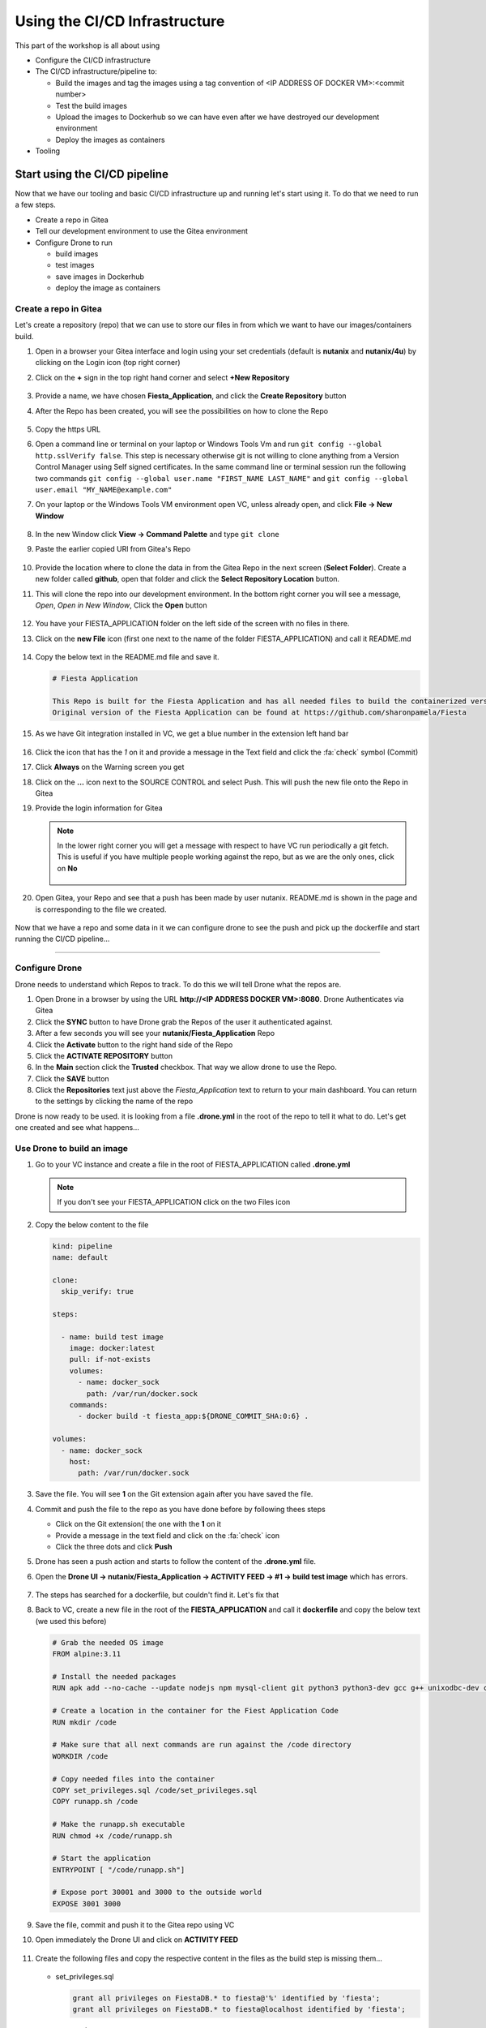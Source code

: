.. _phase3_container:

Using the CI/CD Infrastructure
==============================

This part of the workshop is all about using

- Configure the CI/CD infrastructure
- The CI/CD infrastructure/pipeline to:

  - Build the images and tag the images using a tag convention of <IP ADDRESS OF DOCKER VM>:<commit number>
  - Test the build images
  - Upload the images to Dockerhub so we can have even after we have destroyed our development environment
  - Deploy the images as containers

- Tooling

Start using the CI/CD pipeline
------------------------------

Now that we have our tooling and basic CI/CD infrastructure up and running let's start using it. To do that we need to run a few steps.

- Create a repo in Gitea
- Tell our development environment to use the Gitea environment
- Configure Drone to run

  - build images
  - test images
  - save images in Dockerhub
  - deploy the image as containers

Create a repo in Gitea
^^^^^^^^^^^^^^^^^^^^^^

Let's create a repository (repo) that we can use to store our files in from which we want to have our images/containers build.

#. Open in a browser your Gitea interface and login using your set credentials (default is **nutanix** and **nutanix/4u**) by clicking on the Login icon (top right corner)
#. Click on the **+** sign in the top right hand corner and select **+New Repository**

   .. figure:: images/1.png

#. Provide a name, we have chosen **Fiesta_Application**, and click the **Create Repository** button
#. After the Repo has been created, you will see the possibilities on how to clone the Repo

   .. figure:: images/2.png

#. Copy the https URL
#. Open a command line or terminal on your laptop or Windows Tools Vm and run ``git config --global http.sslVerify false``. This step is necessary otherwise git is not willing to clone anything from a Version Control Manager using Self signed certificates. In the same command line or terminal session run the following two commands ``git config --global user.name "FIRST_NAME LAST_NAME"`` and ``git config --global user.email "MY_NAME@example.com"``

#. On your laptop or the Windows Tools VM environment open VC, unless already open, and click **File -> New Window**

   .. figure:: images/3.png

#. In the new Window click **View -> Command Palette** and type ``git clone``
#. Paste the earlier copied URl from Gitea's Repo

   .. figure:: images/5.png

#. Provide the location where to clone the data in from the Gitea Repo in the next screen (**Select Folder**). Create a new folder called **github**, open that folder and click the **Select Repository Location** button.
#. This will clone the repo into our development environment. In the bottom right corner you will see a message, *Open*, *Open in New Window*, Click the **Open** button

   .. figure:: images/7.png

#. You have your FIESTA_APPLICATION folder on the left side of the screen with no files in there.
#. Click on the **new File** icon (first one next to the name of the folder FIESTA_APPLICATION) and call it README.md

   .. figure:: images/8.png

#. Copy the below text in the README.md file and save it.

   .. code-block:: bash

    # Fiesta Application

    This Repo is built for the Fiesta Application and has all needed files to build the containerized version of the Fiesta app.
    Original version of the Fiesta Application can be found at https://github.com/sharonpamela/Fiesta

#. As we have Git integration installed in VC, we get a blue number in the extension left hand bar

   .. figure:: images/9.png

#. Click the icon that has the *1* on it and provide a message in the Text field and click the :fa:`check` symbol (Commit)
#. Click **Always** on the Warning screen you get
#. Click on the **...** icon next to the SOURCE CONTROL and select Push. This will push the new file onto the Repo in Gitea
#. Provide the login information for Gitea

   .. note::
    In the lower right corner you will get a message with respect to have VC run periodically a git fetch. This is useful if you have multiple people working against the repo, but as we are the only ones, click on **No**

    .. figure:: images/10.png

#. Open Gitea, your Repo and see that a push has been made by user nutanix. README.md is shown in the page and is corresponding to the file we created.

   .. figure:: images/11.png

Now that we have a repo and some data in it we can configure drone to see the push and pick up the dockerfile and start running the CI/CD pipeline...

------

Configure Drone
^^^^^^^^^^^^^^^

Drone needs to understand which Repos to track. To do this we will tell Drone what the repos are.

#. Open Drone in a browser by using the URL **\http://<IP ADDRESS DOCKER VM>:8080**. Drone Authenticates via Gitea
#. Click the **SYNC** button to have Drone grab the Repos of the user it authenticated against.
#. After a few seconds you will see your **nutanix/Fiesta_Application** Repo
#. Click the **Activate** button to the right hand side of the Repo
#. Click the **ACTIVATE REPOSITORY** button
#. In the **Main** section click the **Trusted** checkbox. That way we allow drone to use the Repo.
#. Click the **SAVE** button
#. Click the **Repositories** text just above the *Fiesta_Application* text to return to your main dashboard. You can return to the settings by clicking the name of the repo

Drone is now ready to be used. it is looking from a file **.drone.yml** in the root of the repo to tell it what to do. Let's get one created and see what happens...

Use Drone to build an image
^^^^^^^^^^^^^^^^^^^^^^^^^^^

#. Go to your VC instance and create a file in the root of FIESTA_APPLICATION called **.drone.yml**

   .. note::
    If you don't see your FIESTA_APPLICATION click on the two Files icon

#. Copy the below content to the file

   .. code-block:: yaml

    kind: pipeline
    name: default
    
    clone:
      skip_verify: true
    
    steps:
    
      - name: build test image
        image: docker:latest
        pull: if-not-exists
        volumes:
          - name: docker_sock
            path: /var/run/docker.sock
        commands:
          - docker build -t fiesta_app:${DRONE_COMMIT_SHA:0:6} .
    
    volumes:
      - name: docker_sock
        host:
          path: /var/run/docker.sock

#. Save the file. You will see **1** on the Git extension again after you have saved the file.
#. Commit and push the file to the repo as you have done before by following thees steps

   - Click on the Git extension( the one with the **1** on it
   - Provide a message in the text field and click on the :fa:`check` icon
   - Click the three dots and click **Push**

#. Drone has seen a push action and starts to follow the content of the **.drone.yml** file.
#. Open the **Drone UI -> nutanix/Fiesta_Application -> ACTIVITY FEED -> #1 -> build test image** which has errors.

   .. figure:: images/12.png

   .. TODO:: change the image to reflect the correct information!!!   

#. The steps has searched for a dockerfile, but couldn't find it. Let's fix that
#. Back to VC, create a new file in the root of the **FIESTA_APPLICATION** and call it **dockerfile** and copy the below text (we used this before)

   .. code-block:: docker

      # Grab the needed OS image
      FROM alpine:3.11
      
      # Install the needed packages
      RUN apk add --no-cache --update nodejs npm mysql-client git python3 python3-dev gcc g++ unixodbc-dev curl
      
      # Create a location in the container for the Fiest Application Code
      RUN mkdir /code
      
      # Make sure that all next commands are run against the /code directory
      WORKDIR /code

      # Copy needed files into the container
      COPY set_privileges.sql /code/set_privileges.sql
      COPY runapp.sh /code
      
      # Make the runapp.sh executable
      RUN chmod +x /code/runapp.sh

      # Start the application
      ENTRYPOINT [ "/code/runapp.sh"]
      
      # Expose port 30001 and 3000 to the outside world
      EXPOSE 3001 3000

#. Save the file, commit and push it to the Gitea repo using VC

#. Open immediately the Drone UI and click on **ACTIVITY FEED**

   .. figure:: images/13.png
     
#. Create the following files and copy the respective content in the files as the build step is missing them...

   .. figure:: images/14.png

   .. TODO:: change the image to reflect the correct information!!!   

   - set_privileges.sql

     .. code-block:: sql

       grant all privileges on FiestaDB.* to fiesta@'%' identified by 'fiesta';
       grant all privileges on FiestaDB.* to fiesta@localhost identified by 'fiesta';

   - runapp.sh

     .. code-block:: bash

       #!/bin/sh

       # Clone the Repo into the container in the /code folder we already created in the dockerfile
       git clone https://github.com/sharonpamela/Fiesta /code/Fiesta
       
       # Change the configuration from the git clone action
       sed -i 's/REPLACE_DB_NAME/FiestaDB/g' /code/Fiesta/config/config.js
       sed -i "s/REPLACE_DB_HOST_ADDRESS/<IP ADDRESS OF MARIADB SERVER>/g" /code/Fiesta/config/config.js
       sed -i "s/REPLACE_DB_DIALECT/mysql/g" /code/Fiesta/config/config.js
       sed -i "s/REPLACE_DB_USER_NAME/fiesta/g" /code/Fiesta/config/config.js
       sed -i "s/REPLACE_DB_PASSWORD/fiesta/g" /code/Fiesta/config/config.js
       
       npm install -g nodemon
       
       # Get ready to start the application
       cd /code/Fiesta
       npm install
       cd /code/Fiesta/client
       npm install
       
       # Update the packages
       npm fund
       npm update
       npm audit fix
       
       # Build the app
       npm run build
       
       # Run the NPM Application
       cd /code/Fiesta
       npm start

#. Save the files in the FIESTA_APPLICATION
#. Commit and push the new files to the Repo
#. Open immediately the Drone UI and click on **ACTIVITY FEED**
#. You see now that the steps have been completed all without any issues.

   .. figure:: images/15.png

   .. TODO:: change the image to reflect the correct information!!!

#. Switch the VC window to the **docker VM** so we can use the terminal to run some commands
#. Run ``docker image ls`` to see our create image via the CI/CD pipeline


   .. figure:: images/16.png

   .. TODO:: change the image to reflect the correct information!!!

------

Test the build images
^^^^^^^^^^^^^^^^^^^^^

In a CI/CD pipeline testing is very important and needs to be run automatically. Let's get this step in our **.drone.yml** file

#. Open the VC window that we used to push the files to Gitea
#. Open the **.drone.yml** file
#. Add the following to the **.drone.yml** file, before the **volumes:** section (we are using variables in the test step)

   .. code-block:: yaml

      - name: Test built container
        image: fiesta_app:${DRONE_COMMIT_SHA:0:6}
        pull: if-not-exists
        environment:
          DB_SERVER: 10.42.37.59
          DB_PASSWD: fiesta
          DB_USER: fiesta
          DB_TYPE: mysql
        commands:
          - npm version
          - mysql -u$DB_PASSWD -p$DB_USER -h $DB_SERVER FiestaDB -e "select * from Products;"
          - git clone https://github.com/sharonpamela/Fiesta.git /code/Fiesta
          - sed -i 's/REPLACE_DB_NAME/FiestaDB/g' /code/Fiesta/config/config.js
          - sed -i "s/REPLACE_DB_HOST_ADDRESS/$DB_SERVER/g" /code/Fiesta/config/config.js
          - sed -i "s/REPLACE_DB_DIALECT/$DB_TYPE/g" /code/Fiesta/config/config.js
          - sed -i "s/DB_DOMAIN_NAME/LOCALHOST/g" /code/Fiesta/config/config.js
          - sed -i "s/REPLACE_DB_USER_NAME/$DB_USER/g" /code/Fiesta/config/config.js
          - sed -i "s/REPLACE_DB_PASSWORD/$DB_PASSWD/g" /code/Fiesta/config/config.js
          - cat /code/Fiesta/config/config.js
    
   .. danger::
     Make sure you have the **-name** at the same indent as the already **-name** section in the file. Otherwise you'll get an error message like below...

     .. figure:: images/17.png
   
   This is how it should look like

   .. figure:: images/18.png

   .. TODO:: change the image to reflect the correct information!!!

#. This step will do the following:

   - Use the earlier build container (*image* section)
   - Set variables so we can use them in the commands (*environment* section)
   - Run commands to see if (*commands* section)
     
     - npm has been installed in the container
     - can we connect to the MySQL database SERVER
     - can we clone the data from the github repo
     - can we change a file that exists after the git clone command
     - show the end result of the changed config file
  
#. Drone will only move to the next step if the previous step was successful. Save the file, commit and push to Gitea and open the Drone UI.

   .. figure:: images/19.png

As all steps have completed successful and the output of the **config.js** file is according to what is expected, looking at the bash commands, we can start with the next phase. Upload the image to Dockerhub...

-------

Upload the images
^^^^^^^^^^^^^^^^^





-------

Deploy the images
^^^^^^^^^^^^^^^^^



-------

.. raw:: html

.. raw:: html

    <H1><font color="#AFD135"><center>Congratulations!!!!</center></font></H1>

We have just created our first CI/CD pipeline driven image build. **But** we still have to do a few thing...

- The way of working using **vi** or **nano** is not very effective and ready for human error (:fa:`thumbs-up`)
- Variables needed, have to be set outside of the image we build (:fa:`thumbs-down`)
- The container build takes a long time and is a tedeous work including it's management (:fa:`thumbs-up`)
- The start of the container takes a long time (:fa:`thumbs-down`)
- The image is only available as long as the Docker VM exists (:fa:`thumbs-down`)

The next modules in this workshop are going to address these :fa:`thumbs-down`.... Let's go for it!